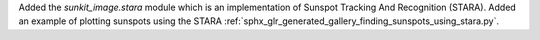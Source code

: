 Added the `sunkit_image.stara` module which is an implementation of Sunspot Tracking And Recognition (STARA).
Added an example of plotting sunspots using the STARA :ref:`sphx_glr_generated_gallery_finding_sunspots_using_stara.py`.
